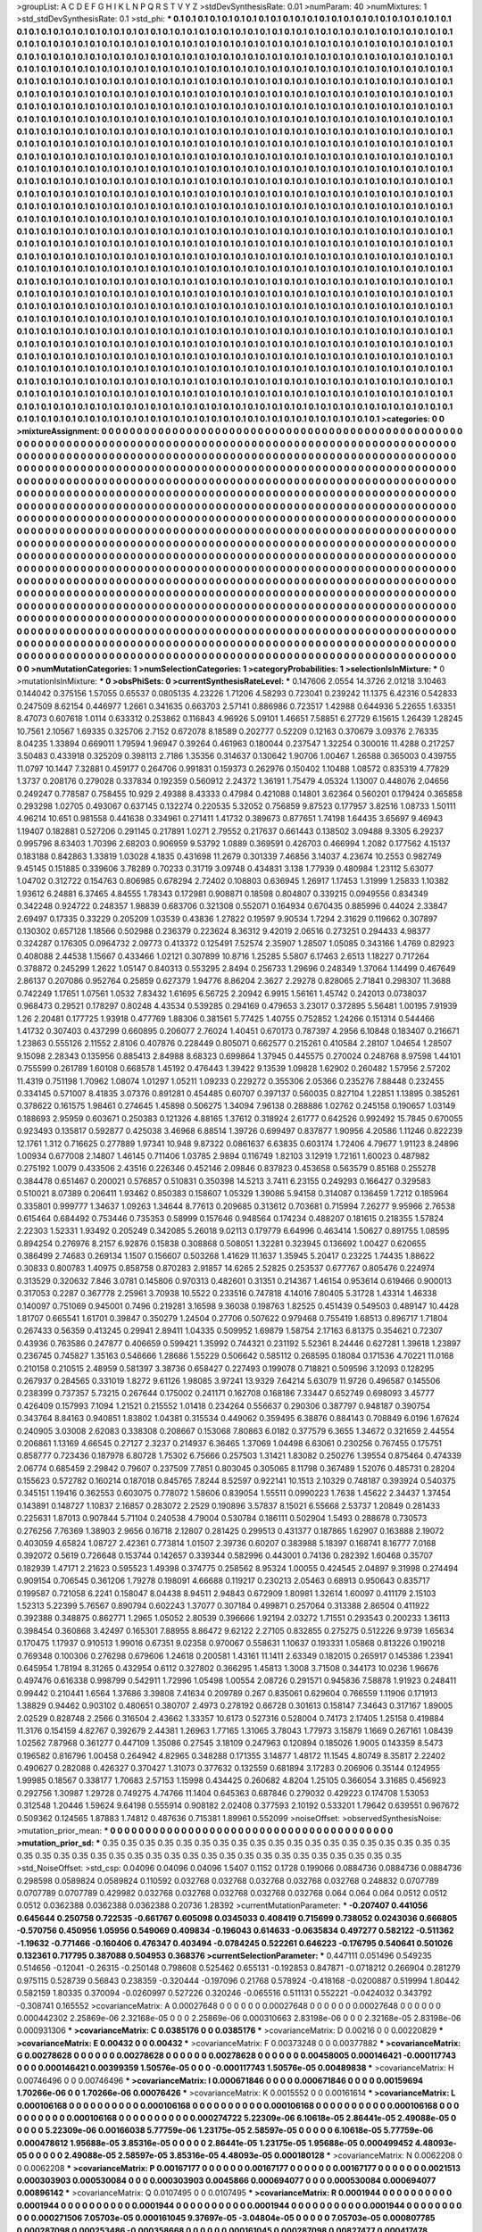 >groupList:
A C D E F G H I K L
N P Q R S T V Y Z 
>stdDevSynthesisRate:
0.01 
>numParam:
40
>numMixtures:
1
>std_stdDevSynthesisRate:
0.1
>std_phi:
***
0.1 0.1 0.1 0.1 0.1 0.1 0.1 0.1 0.1 0.1
0.1 0.1 0.1 0.1 0.1 0.1 0.1 0.1 0.1 0.1
0.1 0.1 0.1 0.1 0.1 0.1 0.1 0.1 0.1 0.1
0.1 0.1 0.1 0.1 0.1 0.1 0.1 0.1 0.1 0.1
0.1 0.1 0.1 0.1 0.1 0.1 0.1 0.1 0.1 0.1
0.1 0.1 0.1 0.1 0.1 0.1 0.1 0.1 0.1 0.1
0.1 0.1 0.1 0.1 0.1 0.1 0.1 0.1 0.1 0.1
0.1 0.1 0.1 0.1 0.1 0.1 0.1 0.1 0.1 0.1
0.1 0.1 0.1 0.1 0.1 0.1 0.1 0.1 0.1 0.1
0.1 0.1 0.1 0.1 0.1 0.1 0.1 0.1 0.1 0.1
0.1 0.1 0.1 0.1 0.1 0.1 0.1 0.1 0.1 0.1
0.1 0.1 0.1 0.1 0.1 0.1 0.1 0.1 0.1 0.1
0.1 0.1 0.1 0.1 0.1 0.1 0.1 0.1 0.1 0.1
0.1 0.1 0.1 0.1 0.1 0.1 0.1 0.1 0.1 0.1
0.1 0.1 0.1 0.1 0.1 0.1 0.1 0.1 0.1 0.1
0.1 0.1 0.1 0.1 0.1 0.1 0.1 0.1 0.1 0.1
0.1 0.1 0.1 0.1 0.1 0.1 0.1 0.1 0.1 0.1
0.1 0.1 0.1 0.1 0.1 0.1 0.1 0.1 0.1 0.1
0.1 0.1 0.1 0.1 0.1 0.1 0.1 0.1 0.1 0.1
0.1 0.1 0.1 0.1 0.1 0.1 0.1 0.1 0.1 0.1
0.1 0.1 0.1 0.1 0.1 0.1 0.1 0.1 0.1 0.1
0.1 0.1 0.1 0.1 0.1 0.1 0.1 0.1 0.1 0.1
0.1 0.1 0.1 0.1 0.1 0.1 0.1 0.1 0.1 0.1
0.1 0.1 0.1 0.1 0.1 0.1 0.1 0.1 0.1 0.1
0.1 0.1 0.1 0.1 0.1 0.1 0.1 0.1 0.1 0.1
0.1 0.1 0.1 0.1 0.1 0.1 0.1 0.1 0.1 0.1
0.1 0.1 0.1 0.1 0.1 0.1 0.1 0.1 0.1 0.1
0.1 0.1 0.1 0.1 0.1 0.1 0.1 0.1 0.1 0.1
0.1 0.1 0.1 0.1 0.1 0.1 0.1 0.1 0.1 0.1
0.1 0.1 0.1 0.1 0.1 0.1 0.1 0.1 0.1 0.1
0.1 0.1 0.1 0.1 0.1 0.1 0.1 0.1 0.1 0.1
0.1 0.1 0.1 0.1 0.1 0.1 0.1 0.1 0.1 0.1
0.1 0.1 0.1 0.1 0.1 0.1 0.1 0.1 0.1 0.1
0.1 0.1 0.1 0.1 0.1 0.1 0.1 0.1 0.1 0.1
0.1 0.1 0.1 0.1 0.1 0.1 0.1 0.1 0.1 0.1
0.1 0.1 0.1 0.1 0.1 0.1 0.1 0.1 0.1 0.1
0.1 0.1 0.1 0.1 0.1 0.1 0.1 0.1 0.1 0.1
0.1 0.1 0.1 0.1 0.1 0.1 0.1 0.1 0.1 0.1
0.1 0.1 0.1 0.1 0.1 0.1 0.1 0.1 0.1 0.1
0.1 0.1 0.1 0.1 0.1 0.1 0.1 0.1 0.1 0.1
0.1 0.1 0.1 0.1 0.1 0.1 0.1 0.1 0.1 0.1
0.1 0.1 0.1 0.1 0.1 0.1 0.1 0.1 0.1 0.1
0.1 0.1 0.1 0.1 0.1 0.1 0.1 0.1 0.1 0.1
0.1 0.1 0.1 0.1 0.1 0.1 0.1 0.1 0.1 0.1
0.1 0.1 0.1 0.1 0.1 0.1 0.1 0.1 0.1 0.1
0.1 0.1 0.1 0.1 0.1 0.1 0.1 0.1 0.1 0.1
0.1 0.1 0.1 0.1 0.1 0.1 0.1 0.1 0.1 0.1
0.1 0.1 0.1 0.1 0.1 0.1 0.1 0.1 0.1 0.1
0.1 0.1 0.1 0.1 0.1 0.1 0.1 0.1 0.1 0.1
0.1 0.1 0.1 0.1 0.1 0.1 0.1 0.1 0.1 0.1
0.1 0.1 0.1 0.1 0.1 0.1 0.1 0.1 0.1 0.1
0.1 0.1 0.1 0.1 0.1 0.1 0.1 0.1 0.1 0.1
0.1 0.1 0.1 0.1 0.1 0.1 0.1 0.1 0.1 0.1
0.1 0.1 0.1 0.1 0.1 0.1 0.1 0.1 0.1 0.1
0.1 0.1 0.1 0.1 0.1 0.1 0.1 0.1 0.1 0.1
0.1 0.1 0.1 0.1 0.1 0.1 0.1 0.1 0.1 0.1
0.1 0.1 0.1 0.1 0.1 0.1 0.1 0.1 0.1 0.1
0.1 0.1 0.1 0.1 0.1 0.1 0.1 0.1 0.1 0.1
0.1 0.1 0.1 0.1 0.1 0.1 0.1 0.1 0.1 0.1
0.1 0.1 0.1 0.1 0.1 0.1 0.1 0.1 0.1 0.1
0.1 0.1 0.1 0.1 0.1 0.1 0.1 0.1 0.1 0.1
0.1 0.1 0.1 0.1 0.1 0.1 0.1 0.1 0.1 0.1
0.1 0.1 0.1 0.1 0.1 0.1 0.1 0.1 0.1 0.1
0.1 0.1 0.1 0.1 0.1 0.1 0.1 0.1 0.1 0.1
0.1 0.1 0.1 0.1 0.1 0.1 0.1 0.1 0.1 0.1
0.1 0.1 0.1 0.1 0.1 0.1 0.1 0.1 0.1 0.1
0.1 0.1 0.1 0.1 0.1 0.1 0.1 0.1 0.1 0.1
0.1 0.1 0.1 0.1 0.1 0.1 0.1 0.1 0.1 0.1
0.1 0.1 0.1 0.1 0.1 0.1 0.1 0.1 0.1 0.1
0.1 0.1 0.1 0.1 0.1 0.1 0.1 0.1 0.1 0.1
0.1 0.1 0.1 0.1 0.1 0.1 0.1 0.1 0.1 0.1
0.1 0.1 0.1 0.1 0.1 0.1 0.1 0.1 0.1 0.1
0.1 0.1 0.1 0.1 0.1 0.1 0.1 0.1 0.1 0.1
0.1 0.1 0.1 0.1 0.1 0.1 0.1 0.1 0.1 0.1
0.1 0.1 0.1 0.1 0.1 0.1 0.1 0.1 0.1 0.1
0.1 0.1 0.1 0.1 0.1 0.1 0.1 0.1 0.1 0.1
0.1 0.1 0.1 0.1 0.1 0.1 0.1 0.1 0.1 0.1
0.1 0.1 0.1 0.1 0.1 0.1 0.1 0.1 0.1 0.1
0.1 0.1 0.1 0.1 0.1 0.1 0.1 0.1 0.1 0.1
0.1 0.1 0.1 0.1 0.1 0.1 0.1 0.1 0.1 0.1
0.1 0.1 0.1 0.1 0.1 0.1 0.1 0.1 0.1 0.1
0.1 0.1 0.1 0.1 0.1 0.1 0.1 0.1 0.1 0.1
0.1 0.1 0.1 0.1 0.1 0.1 0.1 0.1 0.1 0.1
0.1 0.1 0.1 0.1 0.1 0.1 0.1 0.1 0.1 0.1
0.1 0.1 0.1 0.1 0.1 0.1 0.1 0.1 0.1 0.1
0.1 0.1 0.1 0.1 0.1 0.1 0.1 0.1 0.1 0.1
0.1 0.1 0.1 0.1 0.1 0.1 0.1 0.1 0.1 0.1
0.1 0.1 0.1 0.1 0.1 0.1 0.1 0.1 0.1 0.1
0.1 0.1 0.1 0.1 0.1 0.1 0.1 0.1 0.1 0.1
0.1 0.1 0.1 0.1 0.1 0.1 0.1 0.1 0.1 0.1
0.1 0.1 0.1 0.1 0.1 0.1 0.1 0.1 0.1 0.1
0.1 0.1 0.1 0.1 0.1 0.1 0.1 0.1 0.1 0.1
0.1 0.1 0.1 0.1 0.1 0.1 0.1 0.1 0.1 0.1
0.1 0.1 0.1 0.1 0.1 0.1 0.1 0.1 0.1 0.1
0.1 0.1 0.1 0.1 0.1 0.1 0.1 0.1 0.1 0.1
0.1 0.1 0.1 0.1 0.1 0.1 0.1 0.1 0.1 0.1
0.1 0.1 0.1 0.1 0.1 0.1 0.1 0.1 0.1 0.1
0.1 0.1 0.1 0.1 0.1 0.1 0.1 0.1 0.1 0.1
0.1 0.1 0.1 0.1 0.1 0.1 0.1 0.1 0.1 0.1
0.1 0.1 0.1 0.1 0.1 0.1 0.1 0.1 0.1 0.1
0.1 0.1 0.1 0.1 0.1 0.1 0.1 0.1 0.1 0.1
0.1 0.1 0.1 0.1 0.1 0.1 0.1 0.1 0.1 0.1
0.1 0.1 0.1 0.1 0.1 0.1 0.1 0.1 0.1 0.1
0.1 0.1 0.1 0.1 0.1 0.1 0.1 0.1 0.1 0.1
0.1 0.1 0.1 0.1 0.1 0.1 0.1 0.1 0.1 0.1
0.1 0.1 0.1 0.1 0.1 0.1 0.1 0.1 0.1 0.1
0.1 0.1 0.1 0.1 0.1 0.1 0.1 0.1 0.1 0.1
0.1 0.1 0.1 0.1 0.1 0.1 0.1 0.1 0.1 0.1
0.1 0.1 0.1 0.1 0.1 0.1 0.1 0.1 0.1 0.1
0.1 0.1 0.1 0.1 0.1 0.1 0.1 0.1 0.1 0.1
0.1 0.1 0.1 0.1 0.1 0.1 0.1 0.1 0.1 0.1
0.1 0.1 0.1 0.1 0.1 0.1 0.1 0.1 0.1 0.1
0.1 0.1 0.1 0.1 0.1 0.1 0.1 0.1 0.1 0.1
0.1 0.1 0.1 0.1 0.1 0.1 0.1 0.1 0.1 0.1
0.1 0.1 0.1 0.1 0.1 0.1 0.1 0.1 0.1 0.1
0.1 0.1 0.1 0.1 0.1 0.1 0.1 0.1 0.1 0.1
0.1 0.1 0.1 0.1 0.1 0.1 0.1 0.1 0.1 
>categories:
0 0
>mixtureAssignment:
0 0 0 0 0 0 0 0 0 0 0 0 0 0 0 0 0 0 0 0 0 0 0 0 0 0 0 0 0 0 0 0 0 0 0 0 0 0 0 0 0 0 0 0 0 0 0 0 0 0
0 0 0 0 0 0 0 0 0 0 0 0 0 0 0 0 0 0 0 0 0 0 0 0 0 0 0 0 0 0 0 0 0 0 0 0 0 0 0 0 0 0 0 0 0 0 0 0 0 0
0 0 0 0 0 0 0 0 0 0 0 0 0 0 0 0 0 0 0 0 0 0 0 0 0 0 0 0 0 0 0 0 0 0 0 0 0 0 0 0 0 0 0 0 0 0 0 0 0 0
0 0 0 0 0 0 0 0 0 0 0 0 0 0 0 0 0 0 0 0 0 0 0 0 0 0 0 0 0 0 0 0 0 0 0 0 0 0 0 0 0 0 0 0 0 0 0 0 0 0
0 0 0 0 0 0 0 0 0 0 0 0 0 0 0 0 0 0 0 0 0 0 0 0 0 0 0 0 0 0 0 0 0 0 0 0 0 0 0 0 0 0 0 0 0 0 0 0 0 0
0 0 0 0 0 0 0 0 0 0 0 0 0 0 0 0 0 0 0 0 0 0 0 0 0 0 0 0 0 0 0 0 0 0 0 0 0 0 0 0 0 0 0 0 0 0 0 0 0 0
0 0 0 0 0 0 0 0 0 0 0 0 0 0 0 0 0 0 0 0 0 0 0 0 0 0 0 0 0 0 0 0 0 0 0 0 0 0 0 0 0 0 0 0 0 0 0 0 0 0
0 0 0 0 0 0 0 0 0 0 0 0 0 0 0 0 0 0 0 0 0 0 0 0 0 0 0 0 0 0 0 0 0 0 0 0 0 0 0 0 0 0 0 0 0 0 0 0 0 0
0 0 0 0 0 0 0 0 0 0 0 0 0 0 0 0 0 0 0 0 0 0 0 0 0 0 0 0 0 0 0 0 0 0 0 0 0 0 0 0 0 0 0 0 0 0 0 0 0 0
0 0 0 0 0 0 0 0 0 0 0 0 0 0 0 0 0 0 0 0 0 0 0 0 0 0 0 0 0 0 0 0 0 0 0 0 0 0 0 0 0 0 0 0 0 0 0 0 0 0
0 0 0 0 0 0 0 0 0 0 0 0 0 0 0 0 0 0 0 0 0 0 0 0 0 0 0 0 0 0 0 0 0 0 0 0 0 0 0 0 0 0 0 0 0 0 0 0 0 0
0 0 0 0 0 0 0 0 0 0 0 0 0 0 0 0 0 0 0 0 0 0 0 0 0 0 0 0 0 0 0 0 0 0 0 0 0 0 0 0 0 0 0 0 0 0 0 0 0 0
0 0 0 0 0 0 0 0 0 0 0 0 0 0 0 0 0 0 0 0 0 0 0 0 0 0 0 0 0 0 0 0 0 0 0 0 0 0 0 0 0 0 0 0 0 0 0 0 0 0
0 0 0 0 0 0 0 0 0 0 0 0 0 0 0 0 0 0 0 0 0 0 0 0 0 0 0 0 0 0 0 0 0 0 0 0 0 0 0 0 0 0 0 0 0 0 0 0 0 0
0 0 0 0 0 0 0 0 0 0 0 0 0 0 0 0 0 0 0 0 0 0 0 0 0 0 0 0 0 0 0 0 0 0 0 0 0 0 0 0 0 0 0 0 0 0 0 0 0 0
0 0 0 0 0 0 0 0 0 0 0 0 0 0 0 0 0 0 0 0 0 0 0 0 0 0 0 0 0 0 0 0 0 0 0 0 0 0 0 0 0 0 0 0 0 0 0 0 0 0
0 0 0 0 0 0 0 0 0 0 0 0 0 0 0 0 0 0 0 0 0 0 0 0 0 0 0 0 0 0 0 0 0 0 0 0 0 0 0 0 0 0 0 0 0 0 0 0 0 0
0 0 0 0 0 0 0 0 0 0 0 0 0 0 0 0 0 0 0 0 0 0 0 0 0 0 0 0 0 0 0 0 0 0 0 0 0 0 0 0 0 0 0 0 0 0 0 0 0 0
0 0 0 0 0 0 0 0 0 0 0 0 0 0 0 0 0 0 0 0 0 0 0 0 0 0 0 0 0 0 0 0 0 0 0 0 0 0 0 0 0 0 0 0 0 0 0 0 0 0
0 0 0 0 0 0 0 0 0 0 0 0 0 0 0 0 0 0 0 0 0 0 0 0 0 0 0 0 0 0 0 0 0 0 0 0 0 0 0 0 0 0 0 0 0 0 0 0 0 0
0 0 0 0 0 0 0 0 0 0 0 0 0 0 0 0 0 0 0 0 0 0 0 0 0 0 0 0 0 0 0 0 0 0 0 0 0 0 0 0 0 0 0 0 0 0 0 0 0 0
0 0 0 0 0 0 0 0 0 0 0 0 0 0 0 0 0 0 0 0 0 0 0 0 0 0 0 0 0 0 0 0 0 0 0 0 0 0 0 0 0 0 0 0 0 0 0 0 0 0
0 0 0 0 0 0 0 0 0 0 0 0 0 0 0 0 0 0 0 0 0 0 0 0 0 0 0 0 0 0 0 0 0 0 0 0 0 0 0 0 0 0 0 0 0 0 0 0 0 0
0 0 0 0 0 0 0 0 0 0 0 0 0 0 0 0 0 0 0 
>numMutationCategories:
1
>numSelectionCategories:
1
>categoryProbabilities:
1 
>selectionIsInMixture:
***
0 
>mutationIsInMixture:
***
0 
>obsPhiSets:
0
>currentSynthesisRateLevel:
***
0.147606 2.0554 14.3726 2.01218 3.10463 0.144042 0.375156 1.57055 0.65537 0.0805135
4.23226 1.71206 4.58293 0.723041 0.239242 11.1375 6.42316 0.542833 0.247509 8.62154
0.446977 1.2661 0.341635 0.663703 2.57141 0.886986 0.723517 1.42988 0.644936 5.22655
1.63351 8.47073 0.607618 1.0114 0.633312 0.253862 0.116843 4.96926 5.09101 1.46651
7.58851 6.27729 6.15615 1.26439 1.28245 10.7561 2.10567 1.69335 0.325706 2.7152
0.672078 8.18589 0.202777 0.52209 0.12163 0.370679 3.09376 2.76335 8.04235 1.33894
0.669011 1.79594 1.96947 0.39264 0.461963 0.180044 0.237547 1.32254 0.300016 11.4288
0.217257 3.50483 0.433918 0.325209 0.398113 2.7186 1.35356 0.314637 0.130642 1.90706
1.00467 1.26588 0.365003 0.439755 11.0797 10.1447 7.32881 0.459177 0.264706 0.991831
0.159373 0.262976 0.150402 1.10488 1.08572 0.835319 4.77829 1.3737 0.208176 0.279028
0.337834 0.192359 0.560912 2.24372 1.36191 1.75479 4.05324 1.13007 0.448076 2.04656
0.249247 0.778587 0.758455 10.929 2.49388 8.43333 0.47984 0.421088 0.14801 3.62364
0.560201 0.179424 0.365858 0.293298 1.02705 0.493067 0.637145 0.132274 0.220535 5.32052
0.756859 9.87523 0.177957 3.82516 1.08733 1.50111 4.96214 10.651 0.981558 0.441638
0.334961 0.271411 1.41732 0.389673 0.877651 1.74198 1.64435 3.65697 9.46943 1.19407
0.182881 0.527206 0.291145 0.217891 1.0271 2.79552 0.217637 0.661443 0.138502 3.09488
9.3305 6.29237 0.995796 8.63403 1.70396 2.68203 0.906959 9.53792 1.0889 0.369591
0.426703 0.466994 1.2082 0.177562 4.15137 0.183188 0.842863 1.33819 1.03028 4.1835
0.431698 11.2679 0.301339 7.46856 3.14037 4.23674 10.2553 0.982749 9.45145 0.151885
0.339606 3.78289 0.70233 0.31719 3.09748 0.434831 3.138 1.77939 0.480984 1.23112
5.63077 1.04702 0.312722 0.154763 0.806985 0.678294 2.72402 0.108803 0.636945 1.26917
1.17453 1.31999 1.25833 1.10382 1.93612 6.24881 6.37465 4.84555 1.78343 0.172981
0.908871 0.18598 0.804807 0.339215 0.0949556 0.834349 0.342248 0.924722 0.248357 1.98839
0.683706 0.321308 0.552071 0.164934 0.670435 0.885996 0.44024 2.33847 2.69497 0.17335
0.33229 0.205209 1.03539 0.43836 1.27822 0.19597 9.90534 1.7294 2.31629 0.119662
0.307897 0.130302 0.657128 1.18566 0.502988 0.236379 0.223624 8.36312 9.42019 2.06516
0.273251 0.294433 4.98377 0.324287 0.176305 0.0964732 2.09773 0.413372 0.125491 7.52574
2.35907 1.28507 1.05085 0.343166 1.4769 0.82923 0.408088 2.44538 1.15667 0.433466
1.02121 0.307899 10.8716 1.25285 5.5807 6.17463 2.6513 1.18227 0.717264 0.378872
0.245299 1.2622 1.05147 0.840313 0.553295 2.8494 0.256733 1.29696 0.248349 1.37064
1.14499 0.467649 2.86137 0.207086 0.952764 0.25859 0.627379 1.94776 8.86204 2.3627
2.29278 0.828065 2.71841 0.298307 11.3688 0.742249 1.17651 1.07561 1.0532 7.83432
1.61695 6.56725 2.20942 6.9915 1.56161 1.45742 0.242013 0.0738037 0.968473 0.29521
0.178297 0.80248 4.43534 0.539285 0.294169 0.479653 3.23017 0.372895 5.56481 1.00195
7.91939 1.26 2.20481 0.177725 1.93918 0.477769 1.88306 0.381561 5.77425 1.40755
0.752852 1.24266 0.151314 0.544466 1.41732 0.307403 0.437299 0.660895 0.206077 2.76024
1.40451 0.670173 0.787397 4.2956 6.10848 0.183407 0.216671 1.23863 0.555126 2.11552
2.8106 0.407876 0.228449 0.805071 0.662577 0.215261 0.410584 2.28107 1.04654 1.28507
9.15098 2.28343 0.135956 0.885413 2.84988 8.68323 0.699864 1.37945 0.445575 0.270024
0.248768 8.97598 1.44101 0.755599 0.261789 1.60108 0.668578 1.45192 0.476443 1.39422
9.13539 1.09828 1.62902 0.260482 1.57956 2.57202 11.4319 0.751198 1.70962 1.08074
1.01297 1.05211 1.09233 0.229272 0.355306 2.05366 0.235276 7.88448 0.232455 0.334145
0.571007 8.41835 3.07376 0.891281 0.454485 0.60707 0.397137 0.560035 0.827104 1.22851
1.13895 0.385261 0.378622 0.161575 1.98461 0.274645 1.45898 0.506275 1.34094 7.96138
0.288886 1.02762 0.245158 0.190657 1.03149 0.188693 2.95959 0.603671 0.250383 0.121326
4.88165 1.37612 0.318924 2.61777 0.642526 0.992492 15.7845 0.670055 0.923493 0.135817
0.592877 0.425038 3.46968 6.88514 1.39726 0.699497 0.837877 1.90956 4.20586 1.11246
0.822239 12.1761 1.312 0.716625 0.277889 1.97341 10.948 9.87322 0.0861637 6.63835
0.603174 1.72406 4.79677 1.91123 8.24896 1.00934 0.677008 2.14807 1.46145 0.711406
1.03785 2.9894 0.116749 1.82103 3.12919 1.72161 1.60023 0.487982 0.275192 1.0079
0.433506 2.43516 0.226346 0.452146 2.09846 0.837823 0.453658 0.563579 0.85168 0.255278
0.384478 0.651467 0.200021 0.576857 0.510831 0.350398 14.5213 3.7411 6.23155 0.249293
0.166427 0.329583 0.510021 8.07389 0.206411 1.93462 0.850383 0.158607 1.05329 1.39086
5.94158 0.314087 0.136459 1.7212 0.185964 0.335801 0.999777 1.34637 1.09263 1.34644
8.77613 0.209685 0.313612 0.703681 0.715994 7.26277 9.95966 2.76538 0.615464 0.684492
0.753446 0.735353 0.58999 0.157646 0.948564 0.174234 0.488207 0.181615 0.218355 1.57824
2.22303 1.52331 1.93492 0.205249 0.342085 5.26018 9.02113 0.179779 6.64996 0.463414
1.50627 0.891755 1.08595 0.894254 0.276976 8.2157 6.92876 0.15838 0.308868 0.508051
1.32281 0.323945 0.136692 1.00427 0.620655 0.386499 2.74683 0.269134 1.1507 0.156607
0.503268 1.41629 11.1637 1.35945 5.20417 0.23225 1.74435 1.88622 0.30833 0.800783
1.40975 0.858758 0.870283 2.91857 14.6265 2.52825 0.253537 0.677767 0.805476 0.224974
0.313529 0.320632 7.846 3.0781 0.145806 0.970313 0.482601 0.31351 0.214367 1.46154
0.953614 0.619466 0.900013 0.317053 0.2287 0.367778 2.25961 3.70938 10.5522 0.233516
0.747818 4.14016 7.80405 5.31728 1.43314 1.46338 0.140097 0.751069 0.945001 0.7496
0.219281 3.16598 9.36038 0.198763 1.82525 0.451439 0.549503 0.489147 10.4428 1.81707
0.665541 1.61701 0.39847 0.350279 1.24504 0.27706 0.507622 0.979468 0.755419 1.68513
0.896717 1.71804 0.267433 0.56359 0.413245 0.29941 2.89411 1.04335 0.509952 1.69879
1.58754 2.17163 6.81375 0.354621 0.72307 0.43936 0.763586 0.247877 0.406659 0.599421
1.35992 0.744321 0.231192 5.52361 8.24446 0.627281 1.39618 1.23897 0.236745 0.745827
1.35163 0.546666 1.28686 1.55229 0.506642 0.585112 0.268595 0.18084 0.171536 4.70221
11.0168 0.210158 0.210515 2.48959 0.581397 3.38736 0.658427 0.227493 0.199078 0.718821
0.509596 3.12093 0.128295 0.267937 0.284565 0.331019 1.8272 9.61126 1.98085 3.97241
13.9329 7.64214 5.63079 11.9726 0.496587 0.145506 0.238399 0.737357 5.73215 0.267644
0.175002 0.241171 0.162708 0.168186 7.33447 0.652749 0.698093 3.45777 0.426409 0.157993
7.1094 1.21521 0.215552 1.01418 0.234264 0.556637 0.290306 0.387797 0.948187 0.390754
0.343764 8.84163 0.940851 1.83802 1.04381 0.315534 0.449062 0.359495 6.38876 0.884143
0.708849 6.0196 1.67624 0.240905 3.03008 2.62083 0.338308 0.208667 0.153068 7.80863
6.0182 0.377579 6.3655 1.34672 0.321659 2.44554 0.206861 1.13169 4.66545 0.27127
2.3237 0.214937 6.36465 1.37069 1.04498 6.63061 0.230256 0.767455 0.175751 0.858777
0.723436 0.187978 6.80728 1.75302 6.75666 0.257503 1.31421 1.83082 0.250276 1.39554
0.875464 0.474339 2.06774 0.685459 2.29842 0.79607 0.237509 7.7851 0.803045 0.305065
8.11798 0.367489 1.52076 0.485731 0.28204 0.155623 0.572782 0.160214 0.187018 0.845765
7.8244 8.52597 0.922141 10.1513 2.10329 0.748187 0.393924 0.540375 0.345151 1.19416
0.362553 0.603075 0.778072 1.58606 0.839054 1.55511 0.0990223 1.7638 1.45622 2.34437
1.37454 0.143891 0.148727 1.10837 2.16857 0.283072 2.2529 0.190896 3.57837 8.15021
6.55668 2.53737 1.20849 0.281433 0.225631 1.87013 0.907844 5.71104 0.240538 4.79004
0.530784 0.186111 0.502904 1.5493 0.288678 0.730573 0.276256 7.76369 1.38903 2.9656
0.16718 2.12807 0.281425 0.299513 0.431377 0.187865 1.62907 0.163888 2.19072 0.403059
4.65824 1.08727 2.42361 0.773814 1.01507 2.39736 0.60207 0.383988 5.18397 0.168741
8.16777 7.0168 0.392072 0.5619 0.726648 0.153744 0.142657 0.339344 0.582996 0.443001
0.74136 0.282392 1.60468 0.35707 0.182939 1.47171 2.21623 0.595523 1.49398 0.374775
0.258562 8.95324 1.00055 0.424545 2.04897 9.31998 0.274494 0.909154 0.706545 0.361206
1.79278 0.198091 4.66688 0.119217 0.230213 2.05463 0.68913 0.950643 0.835717 0.199587
0.721058 6.2241 0.158047 8.04438 8.94511 2.94843 0.672909 1.80981 1.32614 1.60097
0.411179 2.15103 1.52313 5.22399 5.76567 0.890794 0.602243 1.37077 0.307184 0.499871
0.257064 0.313388 2.86504 0.411922 0.392388 0.348875 0.862771 1.2965 1.05052 2.80539
0.396666 1.92194 2.03272 1.71551 0.293543 0.200233 1.36113 0.398454 0.360868 3.42497
0.165301 7.88955 8.86472 9.62122 2.27105 0.832855 0.275275 0.512226 9.9739 1.65634
0.170475 1.17937 0.910513 1.99016 0.67351 9.02358 0.970067 0.558631 1.10637 0.193331
1.05868 0.813226 0.190218 0.769348 0.100306 0.276298 0.679606 1.24618 0.200581 1.43161
11.1411 2.63349 0.182015 0.265917 0.145386 1.23941 0.645954 1.78194 8.31265 0.432954
0.6112 0.327802 0.366295 1.45813 1.3008 3.71508 0.344173 10.0236 1.96676 0.497476
0.616338 0.998799 0.542911 1.72996 1.05498 1.00554 2.08726 0.291571 0.945836 7.58878
1.91923 0.248411 0.99442 0.210441 1.6564 1.37686 3.39808 7.41634 0.209789 0.267
0.835061 0.629604 0.766559 1.11906 0.171913 1.38829 0.94462 0.903102 0.480651 0.380707
2.4973 0.278192 0.66728 0.301613 0.158147 7.34643 0.317167 1.89005 2.02529 0.828748
2.2566 0.316504 2.43662 1.33357 10.6173 0.527316 0.528004 0.74173 2.17405 1.25158
0.419884 11.3176 0.154159 4.82767 0.392679 2.44381 1.26963 1.77165 1.31065 3.78043
1.77973 3.15879 1.1669 0.267161 1.08439 1.02562 7.87968 0.361277 0.447109 1.35086
0.27545 3.18109 0.247963 0.120894 0.185026 1.9005 0.143359 8.5473 0.196582 0.816796
1.00458 0.264942 4.82965 0.348288 0.171355 3.14877 1.48172 11.1545 4.80749 8.35817
2.22402 0.490627 0.282088 0.426327 0.370427 1.31073 0.377632 0.132559 0.681894 3.17283
0.206906 0.35144 0.124955 1.99985 0.18567 0.338177 1.70683 2.57153 1.15998 0.434425
0.260682 4.8204 1.25105 0.366054 3.31685 0.456923 0.292756 1.30987 1.29728 0.749275
4.74766 11.1404 0.645363 0.687846 0.279032 0.429223 0.174708 1.53053 0.312548 1.20446
1.59624 9.64198 0.555914 0.908182 2.02408 0.377593 2.10192 0.533201 1.79642 0.639551
0.967672 0.509362 0.124565 1.87883 1.74812 0.487636 0.715381 1.89961 0.552099 
>noiseOffset:
>observedSynthesisNoise:
>mutation_prior_mean:
***
0 0 0 0 0 0 0 0 0 0
0 0 0 0 0 0 0 0 0 0
0 0 0 0 0 0 0 0 0 0
0 0 0 0 0 0 0 0 0 0
>mutation_prior_sd:
***
0.35 0.35 0.35 0.35 0.35 0.35 0.35 0.35 0.35 0.35
0.35 0.35 0.35 0.35 0.35 0.35 0.35 0.35 0.35 0.35
0.35 0.35 0.35 0.35 0.35 0.35 0.35 0.35 0.35 0.35
0.35 0.35 0.35 0.35 0.35 0.35 0.35 0.35 0.35 0.35
>std_NoiseOffset:
>std_csp:
0.04096 0.04096 0.04096 1.5407 0.1152 0.1728 0.199066 0.0884736 0.0884736 0.0884736
0.298598 0.0589824 0.0589824 0.110592 0.032768 0.032768 0.032768 0.032768 0.032768 0.248832
0.0707789 0.0707789 0.0707789 0.429982 0.032768 0.032768 0.032768 0.032768 0.032768 0.064
0.064 0.064 0.0512 0.0512 0.0512 0.0362388 0.0362388 0.0362388 0.20736 1.28392
>currentMutationParameter:
***
-0.207407 0.441056 0.645644 0.250758 0.722535 -0.661767 0.605098 0.0345033 0.408419 0.715699
0.738052 0.0243036 0.666805 -0.570756 0.450956 1.05956 0.549069 0.409834 -0.196043 0.614633
-0.0635834 0.497277 0.582122 -0.511362 -1.19632 -0.771466 -0.160406 0.476347 0.403494 -0.0784245
0.522261 0.646223 -0.176795 0.540641 0.501026 0.132361 0.717795 0.387088 0.504953 0.368376
>currentSelectionParameter:
***
0.447111 0.051496 0.549235 0.514656 -0.12041 -0.26315 -0.250148 0.798608 0.525462 0.655131
-0.192853 0.847871 -0.0718212 0.266904 0.281279 0.975115 0.528739 0.56843 0.238359 -0.320444
-0.197096 0.21768 0.578924 -0.418168 -0.0200887 0.519994 1.80442 0.582159 1.80335 0.370094
-0.0260997 0.527226 0.320246 -0.065516 0.511131 0.552221 -0.0424032 0.343792 -0.308741 0.165552
>covarianceMatrix:
A
0.00027648	0	0	0	0	0	
0	0.00027648	0	0	0	0	
0	0	0.00027648	0	0	0	
0	0	0	0.000442302	2.25869e-06	2.32168e-05	
0	0	0	2.25869e-06	0.000310663	2.83198e-06	
0	0	0	2.32168e-05	2.83198e-06	0.000931306	
***
>covarianceMatrix:
C
0.0385176	0	
0	0.0385176	
***
>covarianceMatrix:
D
0.00216	0	
0	0.00220829	
***
>covarianceMatrix:
E
0.00432	0	
0	0.00432	
***
>covarianceMatrix:
F
0.00373248	0	
0	0.00377882	
***
>covarianceMatrix:
G
0.00278628	0	0	0	0	0	
0	0.00278628	0	0	0	0	
0	0	0.00278628	0	0	0	
0	0	0	0.00458005	0.000146421	-0.000117743	
0	0	0	0.000146421	0.00399359	1.50576e-05	
0	0	0	-0.000117743	1.50576e-05	0.00489838	
***
>covarianceMatrix:
H
0.00746496	0	
0	0.00746496	
***
>covarianceMatrix:
I
0.000671846	0	0	0	
0	0.000671846	0	0	
0	0	0.00159694	1.70266e-06	
0	0	1.70266e-06	0.00076426	
***
>covarianceMatrix:
K
0.0015552	0	
0	0.00161614	
***
>covarianceMatrix:
L
0.000106168	0	0	0	0	0	0	0	0	0	
0	0.000106168	0	0	0	0	0	0	0	0	
0	0	0.000106168	0	0	0	0	0	0	0	
0	0	0	0.000106168	0	0	0	0	0	0	
0	0	0	0	0.000106168	0	0	0	0	0	
0	0	0	0	0	0.000274722	5.22309e-06	6.10618e-05	2.86441e-05	2.49088e-05	
0	0	0	0	0	5.22309e-06	0.00166038	5.77759e-06	1.23175e-05	2.58597e-05	
0	0	0	0	0	6.10618e-05	5.77759e-06	0.000478612	1.95688e-05	3.85316e-05	
0	0	0	0	0	2.86441e-05	1.23175e-05	1.95688e-05	0.000499452	4.48093e-05	
0	0	0	0	0	2.49088e-05	2.58597e-05	3.85316e-05	4.48093e-05	0.000180128	
***
>covarianceMatrix:
N
0.0062208	0	
0	0.0062208	
***
>covarianceMatrix:
P
0.00167177	0	0	0	0	0	
0	0.00167177	0	0	0	0	
0	0	0.00167177	0	0	0	
0	0	0	0.0021513	0.000303903	0.000530084	
0	0	0	0.000303903	0.0045866	0.000694077	
0	0	0	0.000530084	0.000694077	0.00896142	
***
>covarianceMatrix:
Q
0.0107495	0	
0	0.0107495	
***
>covarianceMatrix:
R
0.0001944	0	0	0	0	0	0	0	0	0	
0	0.0001944	0	0	0	0	0	0	0	0	
0	0	0.0001944	0	0	0	0	0	0	0	
0	0	0	0.0001944	0	0	0	0	0	0	
0	0	0	0	0.0001944	0	0	0	0	0	
0	0	0	0	0	0.000271506	7.05703e-05	0.000161045	9.37697e-05	-3.04804e-05	
0	0	0	0	0	7.05703e-05	0.000807785	0.000287098	0.000253486	-0.000358668	
0	0	0	0	0	0.000161045	0.000287098	0.00827477	0.000417478	-0.00140713	
0	0	0	0	0	9.37697e-05	0.000253486	0.000417478	0.00261744	-0.000424601	
0	0	0	0	0	-3.04804e-05	-0.000358668	-0.00140713	-0.000424601	0.0122337	
***
>covarianceMatrix:
S
0.000768	0	0	0	0	0	
0	0.000768	0	0	0	0	
0	0	0.000768	0	0	0	
0	0	0	0.000884701	-9.94556e-07	8.23095e-07	
0	0	0	-9.94556e-07	0.000791542	1.35412e-05	
0	0	0	8.23095e-07	1.35412e-05	0.00117004	
***
>covarianceMatrix:
T
0.00054	0	0	0	0	0	
0	0.00054	0	0	0	0	
0	0	0.00054	0	0	0	
0	0	0	0.000822874	2.88959e-05	0.000109573	
0	0	0	2.88959e-05	0.000604127	5.76574e-05	
0	0	0	0.000109573	5.76574e-05	0.00181289	
***
>covarianceMatrix:
V
0.00030814	0	0	0	0	0	
0	0.00030814	0	0	0	0	
0	0	0.00030814	0	0	0	
0	0	0	0.00161327	3.50915e-05	3.43831e-05	
0	0	0	3.50915e-05	0.000447389	3.85847e-05	
0	0	0	3.43831e-05	3.85847e-05	0.00107094	
***
>covarianceMatrix:
Y
0.005184	0	
0	0.005184	
***
>covarianceMatrix:
Z
0.032098	0	
0	0.032098	
***
